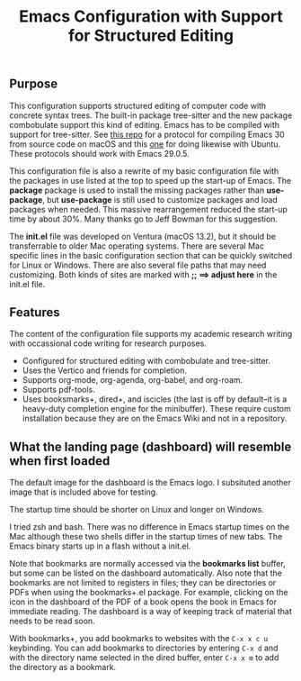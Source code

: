 #+Title: Emacs Configuration with Support for Structured Editing

** Purpose

This configuration supports structured editing of computer code with concrete syntax trees. 
The built-in package tree-sitter and the new package combobulate support this kind of editing.
Emacs has to be compiled with support for tree-sitter.
See [[https://github.com/MooersLab/emacs30macos13treesitter][this repo]] for a protocol for compiling Emacs 30 from source code on macOS and this [[https://github.com/MooersLab/emacs30ubuntu22][one]] for doing likewise with Ubuntu. 
These protocols should work with Emacs 29.0.5.

This configuration file is also a rewrite of my basic configuration file with the packages in use listed at the top to speed up the start-up of Emacs.
The *package* package is used to install the missing packages rather than 
*use-package*, but *use-package* is still used to customize packages and load packages when needed.
This massive rearrangement reduced the start-up time by about 30%.
Many thanks go to Jeff Bowman for this suggestion.

The *init.el* file was developed on Ventura (macOS 13.2), but it should be transferrable to older Mac operating systems.
There are several Mac specific lines in the basic configuration section that can be quickly switched for Linux or Windows.
There are also several file paths that may need customizing. 
Both kinds of sites are marked with *;; ==> adjust here* in the init.el file.


** Features

The content of the configuration file supports my academic research writing with occassional code writing for research purposes.

- Configured for structured editing with combobulate and tree-sitter.
- Uses the Vertico and friends for completion.
- Supports org-mode, org-agenda, org-babel, and org-roam.
- Supports pdf-tools.
- Uses booksmarks+, dired+, and iscicles (the last is off by default--it is a heavy-duty completion engine for the minibuffer). These require custom installation because they are on the Emacs Wiki and not in a repository.  

** What the landing page (dashboard) will resemble when first loaded

The default image for the dashboard is the Emacs logo. 
I subsituted another image that is included above for testing.

The startup time should be shorter on Linux and longer on Windows. 

I tried zsh and bash. There was no difference in Emacs startup times on the Mac although these two shells differ in the startup times of new tabs.
The Emacs binary starts up in a flash without a init.el. 

#+ATTR_HTML: :alt Zoomed image.
#+ATTR_HTML: :width 606
[[./images/emacs30dashboard.png]]

Note that bookmarks are normally accessed via the *bookmarks list* buffer, but some can be listed on the dashboard automatically.
Also note that the bookmarks are not limited to registers in files; they can be directories or PDFs when using the bookmarks+.el package.
For example, clicking on the icon in the dashboard of the PDF of a book opens the book in Emacs for immediate reading. 
The dashboard is a way of keeping track of material that needs to be read soon. 

With bookmarks+, you add bookmarks to websites with the ~C-x x c u~ keybinding. You can add bookmarks to directories by entering ~C-x d~ and with the directory name selected in the dired buffer, enter ~C-x x m~ to add the directory as a bookmark. 
